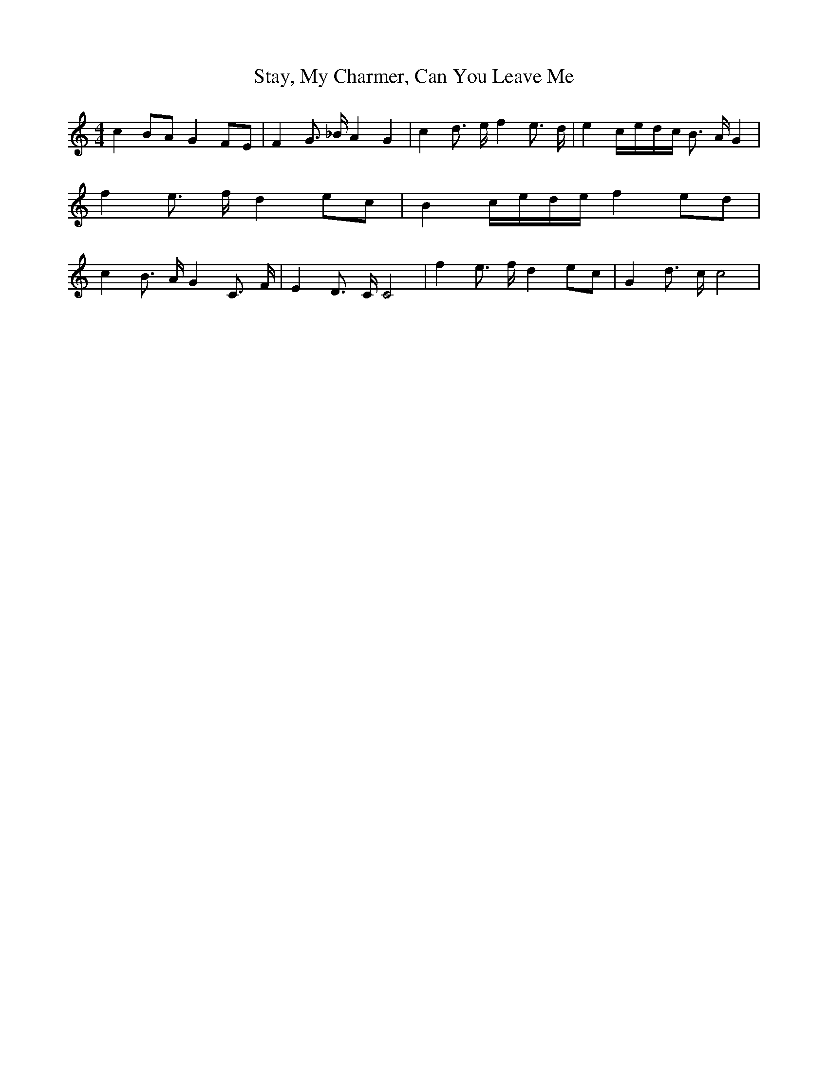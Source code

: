 % Generated more or less automatically by swtoabc by Erich Rickheit KSC
X:1
T:Stay, My Charmer, Can You Leave Me
M:4/4
L:1/8
K:C
 c2B-A G2F-E| F2 G3/2- _B/2 A2 G2| c2 d3/2- e/2 f2 e3/2- d/2| e2c/2-e/2-d/2-c/2 B3/2- A/2 G2|\
 f2 e3/2- f/2 d2e-c| B2c/2-e/2-d/2-e/2 f2e-d| c2 B3/2- A/2 G2 C3/2- F/2|\
 E2 D3/2- C/2 C4| f2 e3/2- f/2 d2e-c| G2 d3/2- c/2 c4|

